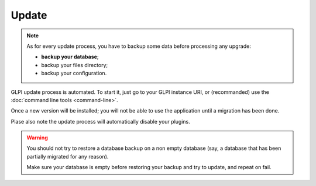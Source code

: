 Update
======

.. note::

   As for every update process, you have to backup some data before processing any upgrade:

   * **backup your database**;
   * backup your files directory;
   * backup your configuration.

GLPI update process is automated. To start it, just go to your GLPI instance URI, or (recommanded) use the :doc:`command line tools <command-line>`.

Once a new version will be installed; you will not be able to use the application until a migration has been done.

Plase also note the update process will automatically disable your plugins.

.. warning::

    You should not try to restore a database backup on a non empty database (say, a database that has been partially migrated for any reason).

    Make sure your database is empty before restoring your backup and try to update, and repeat on fail.
